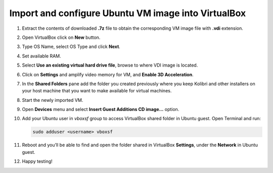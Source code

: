 Import and configure Ubuntu VM image into VirtualBox
----------------------------------------------------

1. Extract the contents of downloaded **.7z** file to obtain the corresponding VM image file with **.vdi** extension.
2. Open VirtualBox click on **New** button.
3. Type OS Name, select OS Type and click **Next**.

   .. image:: ./vbox-1.jpg

4. Set available RAM.

   .. image:: ./vbox-2.jpg

5. Select **Use an existing virtual hard drive file**, browse to where VDI image is located.

   .. image:: ./vbox-3.jpg

6. Click on **Settings** and amplify video memory for VM, and **Enable 3D Acceleration**.

   .. image:: ./vbox-4.jpg

7. In the **Shared Folders** pane add the folder you created previously where you keep Kolibri and other installers on your host machine that you want to make available for virtual machines.

   .. image:: ./vbox-5.png

8. Start the newly imported VM.
9. Open **Devices** menu and select **Insert Guest Additions CD image…** option.

   .. image:: ./vbox-6.jpg

   .. image:: ./vbox-7.jpg

10. Add your Ubuntu user in `vboxsf` group to access VirtualBox shared folder in Ubuntu guest. Open Terminal and run:

    .. code-block:: bash

      sudo adduser <username> vboxsf

11. Reboot and you’ll be able to find and open the folder shared in VirtualBox **Settings**, under the **Network** in Ubuntu guest.
12. Happy testing!
